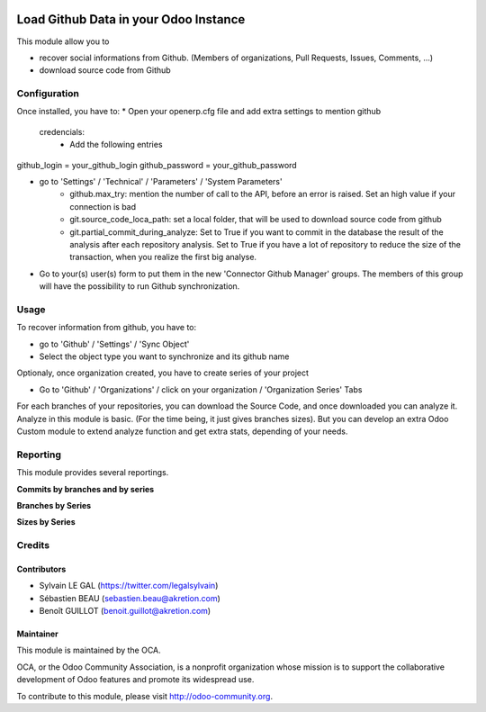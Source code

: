 .. image:: https://img.shields.io/badge/licence-AGPL--3-blue.svg
    :alt: License: AGPL-3

======================================
Load Github Data in your Odoo Instance
======================================

This module allow you to

* recover social informations from Github. (Members of organizations,
  Pull Requests, Issues, Comments, ...)
* download source code from Github

Configuration
=============

Once installed, you have to:
* Open your openerp.cfg file and add extra settings to mention github
 credencials:
    * Add the following entries

github_login = your_github_login
github_password = your_github_password

* go to 'Settings' / 'Technical' / 'Parameters' / 'System Parameters'
    * github.max_try: mention the number of call to the API, before an error
      is raised. Set an high value if your connection is bad
    * git.source_code_loca_path: set a local folder, that will be used to
      download source code from github
    * git.partial_commit_during_analyze: Set to True if you want to commit
      in the database the result of the analysis after each repository analysis.
      Set to True if you have a lot of repository to reduce the size of
      the transaction, when you realize the first big analyse.

.. image:: /github_connector/static/description/github_settings.png

* Go to your(s) user(s) form to put them in the new 'Connector Github Manager'
  groups. The members of this group will have the possibility to run Github
  synchronization.

Usage
=====

To recover information from github, you have to:

* go to 'Github' / 'Settings' / 'Sync Object'
* Select the object type you want to synchronize and its github name

.. image:: /github_connector/static/description/sync_organization.png

Optionaly, once organization created, you have to create series of your project

* Go to 'Github' / 'Organizations' / click on your organization /
  'Organization Series' Tabs

.. image:: /github_connector/static/description/organization_series.png

For each branches of your repositories, you can download the Source Code, and
once downloaded you can analyze it. Analyze in this module is basic. (For the
time being, it just gives branches sizes). But you can develop an extra Odoo
Custom module to extend analyze function and get extra stats, depending of your
needs.

.. image:: /github_connector/static/description/repository_branch_list.png

Reporting
=========

This module provides several reportings.

**Commits by branches and by series**

.. image:: /github_connector/static/description/reporting_commit_by_repository_and_serie.png

**Branches by Series**

.. image:: /github_connector/static/description/reporting_branches_by_serie.png

**Sizes by Series**

.. image:: /github_connector/static/description/reporting_sizes_by_serie.png

Credits
=======

Contributors
------------

* Sylvain LE GAL (https://twitter.com/legalsylvain)
* Sébastien BEAU (sebastien.beau@akretion.com)
* Benoît GUILLOT (benoit.guillot@akretion.com)

Maintainer
----------

.. image:: https://odoo-community.org/logo.png
   :alt: Odoo Community Association
   :target: https://odoo-community.org

This module is maintained by the OCA.

OCA, or the Odoo Community Association, is a nonprofit organization whose
mission is to support the collaborative development of Odoo features and
promote its widespread use.

To contribute to this module, please visit http://odoo-community.org.
